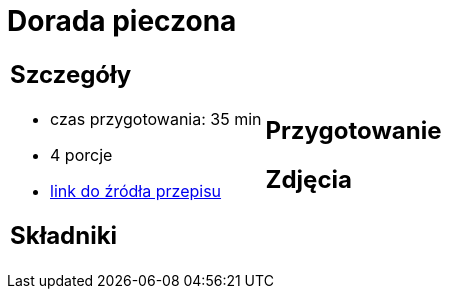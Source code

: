 = Dorada pieczona

[cols=".<a,.<a"]
[frame=none]
[grid=none]
|===
|
== Szczegóły
* czas przygotowania: 35 min
* 4 porcje
* https://drive.google.com/file/d/1DcJYwChbu6zpQpigyzLcRgFe_kN-Ly0b/view?usp=share_link[link do źródła przepisu]

== Składniki


|
== Przygotowanie


== Zdjęcia
|===
